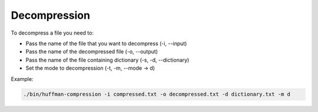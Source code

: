 Decompression
=============

To decompress a file you need to:

* Pass the name of the file that you want to decompress (-i, --input)

* Pass the name of the decompressed file (-o, --output)

* Pass the name of the file containing dictionary (-s, -d, --dictionary)

* Set the mode to decompression (-t, -m, --mode -> d)

Example:

.. code-block:: bash

	./bin/huffman-compression -i compressed.txt -o decompressed.txt -d dictionary.txt -m d